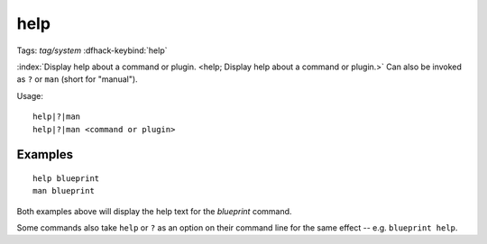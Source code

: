 help
====
Tags: `tag/system`
:dfhack-keybind:`help`

:index:`Display help about a command or plugin.
<help; Display help about a command or plugin.>` Can also be invoked as ``?``
or ``man`` (short for "manual").

Usage::

    help|?|man
    help|?|man <command or plugin>

Examples
--------

::

    help blueprint
    man blueprint

Both examples above will display the help text for the `blueprint` command.

Some commands also take ``help`` or ``?`` as an option on their command line
for the same effect -- e.g. ``blueprint help``.
